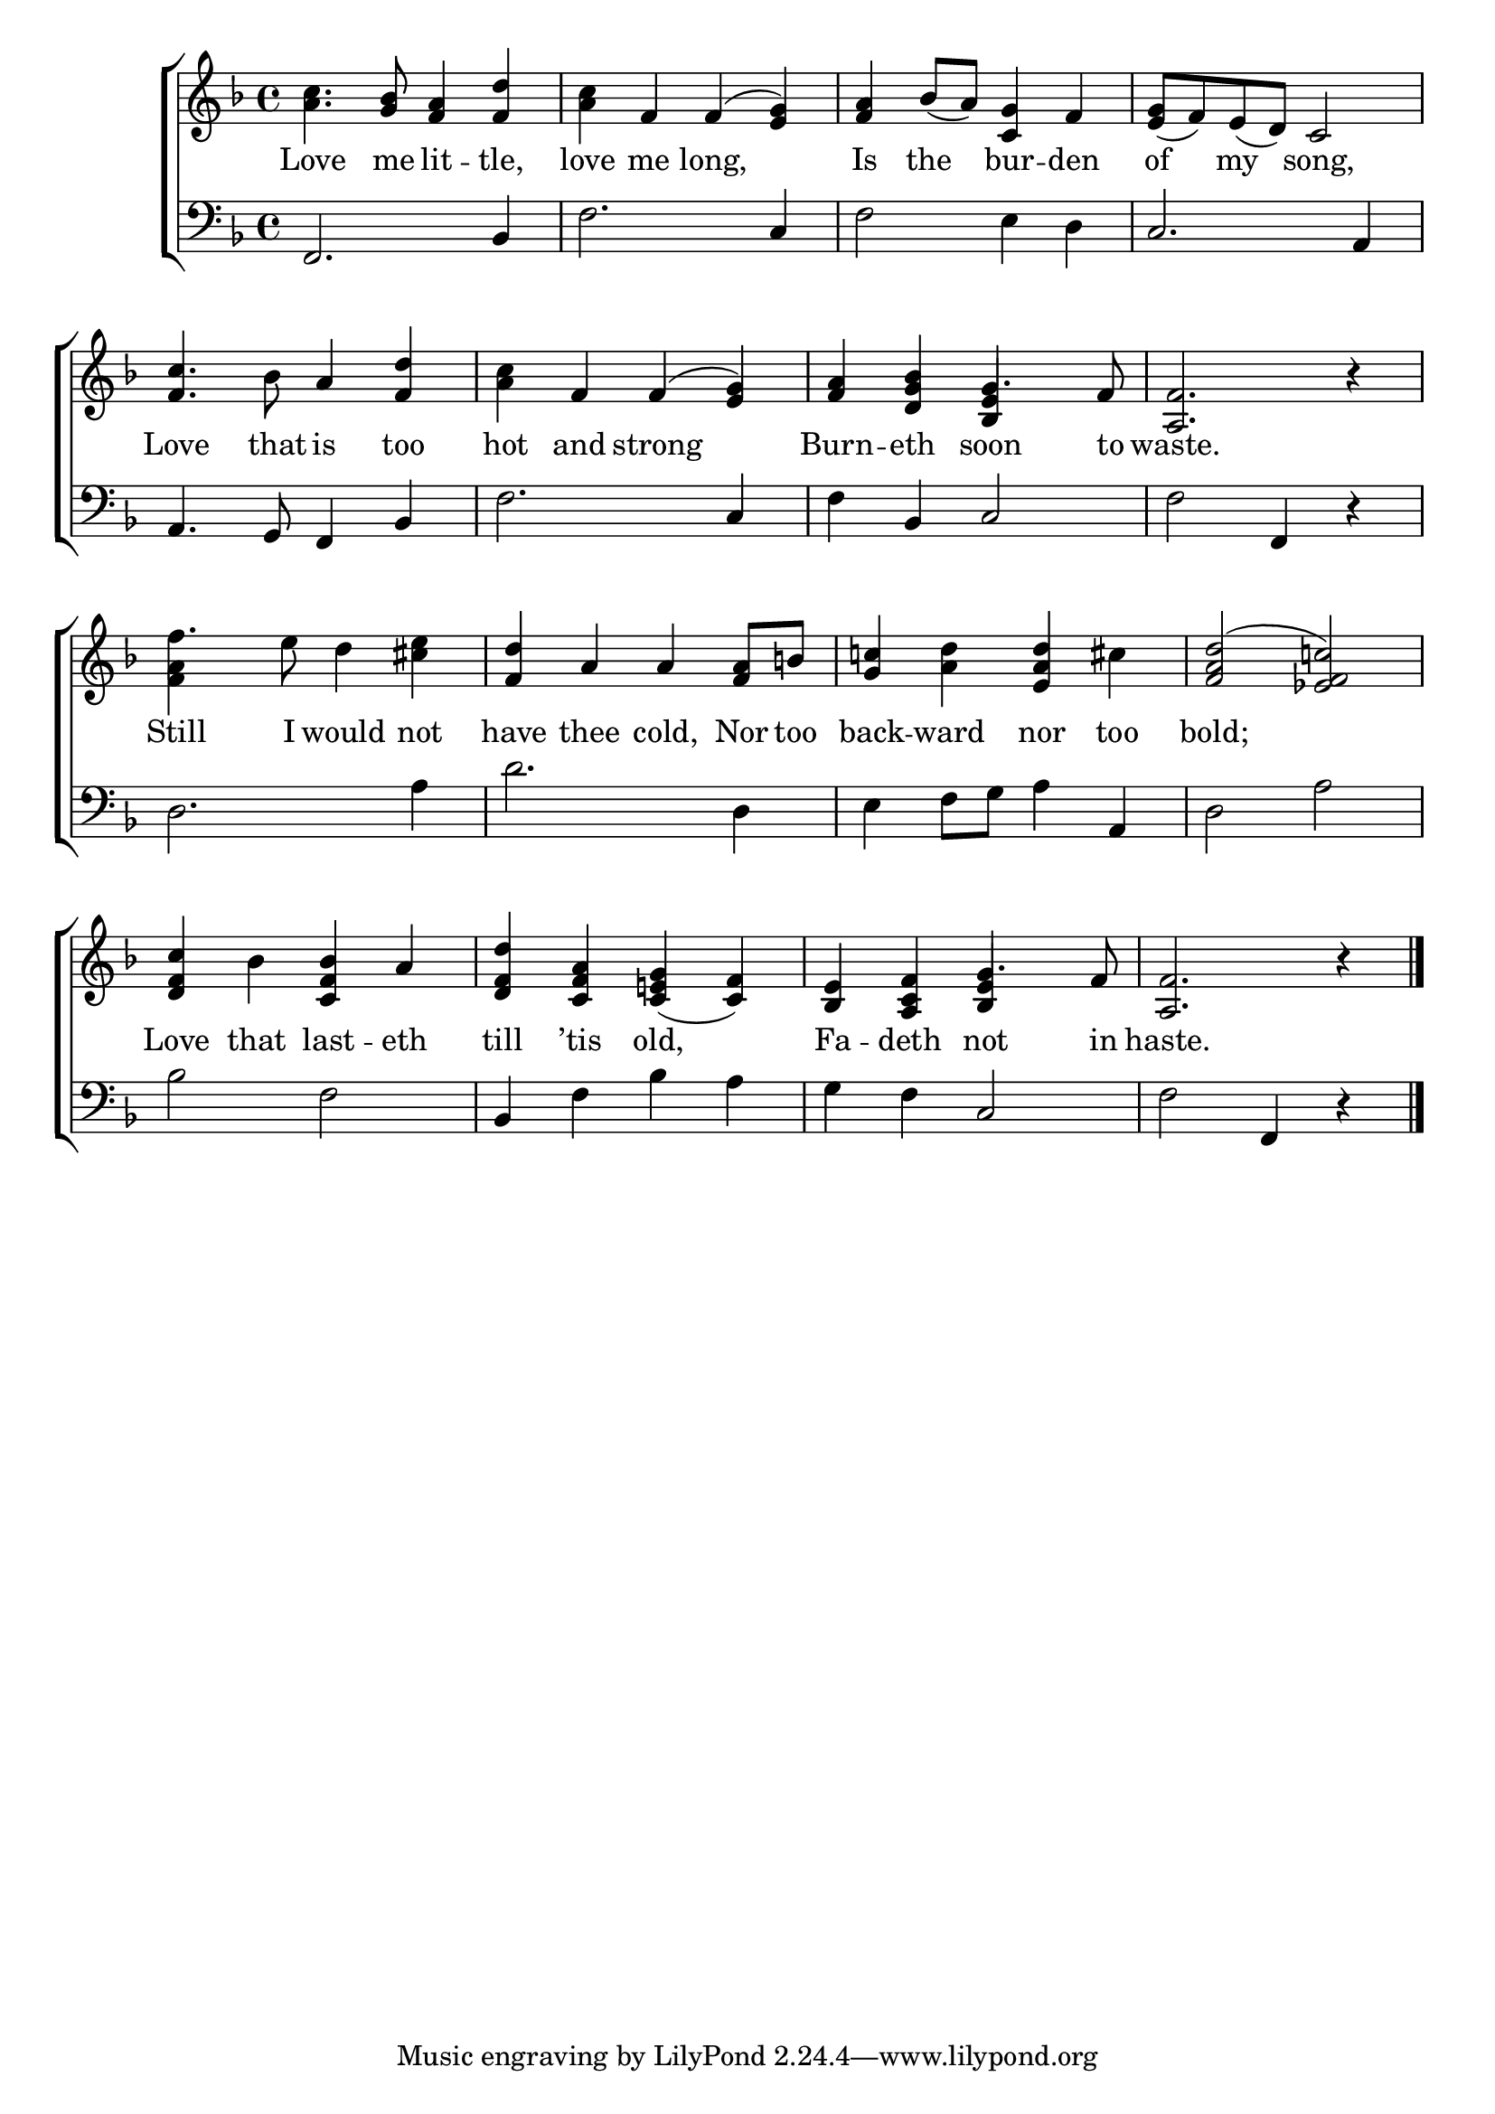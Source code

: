 \version "2.24"
\language "english"

global = {
  \time 4/4
  \key f \major
}

mBreak = { \break }

\score {

  \new ChoirStaff {
    <<
      \new Staff = "up"  {
        <<
          \global
          \new 	Voice = "one" 	\fixed c' {
            %\voiceOne
            <a c'>4. <g bf>8 <f a>4 <f d'> | <a c'> f f^( <e g>) | <f a> bf8( a) <c g>4 f | <e g>8( f) e( d) c2 | \mBreak
            <f c'>4. bf8 a4 <f d'> | <a c'> f f^( <e g>) | <f a>4 <d g bf> g4. f8 | <a, f>2. r4 | \mBreak
            f'4. e'8 d'4 <e' cs'> | <f d'> a a <f a>8 b! | <g c'!>4 <a d'> <e a d'> cs' | <f a d'>2^( <ef f c'!>) | \mBreak
            <d f c'>4 bf <c f bf> a | <d f d'> <c f a> <c e! g>( <c f>) | <bf, e> <a, c f> g4. f8 | <a, f>2. r4 | \fine 
          }	% end voice one
          \new Voice  \fixed c' {
            \voiceTwo
            s1*6 | s2 \once \stemUp <bf, e>4 s4 | s1 |
            <f a>4 s2. | s1*3 |
            s1*2 | s2 \stemUp <bf, e>4 s4 | s1 |
          } % end voice two
        >>
      } % end staff up

      \new Lyrics \lyricmode {	% verse one
        Love4. me8 lit4 -- tle, | love me long,2 | Is4 the bur -- den | of my song,2 | 
        Love4. that8 is4 too | hot and strong2 | Burn4 -- eth soon4. to8 | waste.2. 4 | 
        Still4. I8 would4 not | have thee cold, Nor8 too | back4 -- ward nor too | bold;1 |
        Love4 that last -- eth | till ’tis old,2 | Fa4 -- deth not4. in8 | haste.2. 4 | 
      }	% end lyrics verse one

      \new   Staff = "down" {
        <<
          \clef bass
          \global
          \new Voice {
            %\voiceThree
            f,2. bf,4 | f2. c4 | f2 e4 d | c2. a,4 |
            a,4. g,8 f,4 bf, | f2. c4 | f4 bf, c2 | f2 f,4 r4 |
            d2. a4 | d'2. d4 | e f8 g a4 a, | d2 a |
            bf2 f | bf,4 f bf a | g f c2 | f2 f,4 r | \fine
          } % end voice three

          \new 	Voice {
            %\voiceFour
          }	% end voice four

        >>
      } % end staff down
    >>
  } % end choir staff

  \layout{
    \context{
      \Score {
        \omit  BarNumber
      }%end score
    }%end context
  }%end layout

  \midi{}

}%end score
